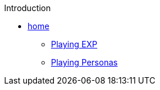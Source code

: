 .Introduction
* link:index.adoc[home]
** link:ch_01_playing_exp.adoc[Playing EXP]
** link:ch_02_playing_personas.adoc[Playing Personas]

